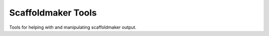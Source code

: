 
Scaffoldmaker Tools
===================

Tools for helping with and manipulating scaffoldmaker output.

